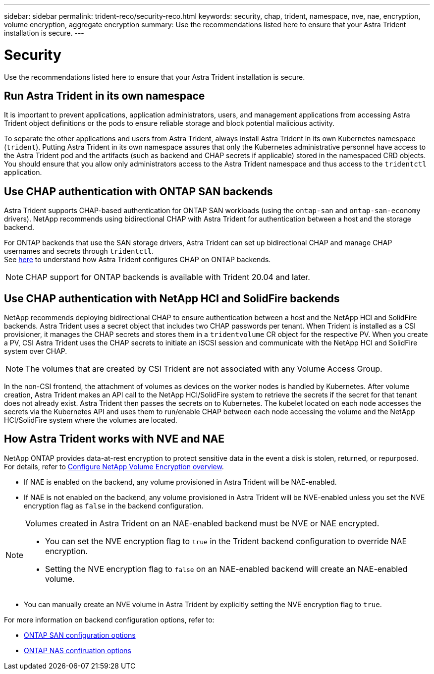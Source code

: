 ---
sidebar: sidebar
permalink: trident-reco/security-reco.html
keywords: security, chap, trident, namespace, nve, nae, encryption, volume encryption, aggregate encryption
summary: Use the recommendations listed here to ensure that your Astra Trident installation is secure.
---

= Security
:hardbreaks:
:icons: font
:imagesdir: ../media/

Use the recommendations listed here to ensure that your Astra Trident installation is secure.

== Run Astra Trident in its own namespace

It is important to prevent applications, application administrators, users, and management applications from accessing Astra Trident object definitions or the pods to ensure reliable storage and block potential malicious activity.

To separate the other applications and users from Astra Trident, always install Astra Trident in its own Kubernetes namespace (`trident`). Putting Astra Trident in its own namespace assures that only the Kubernetes administrative personnel have access to the Astra Trident pod and the artifacts (such as backend and CHAP secrets if applicable) stored in the namespaced CRD objects.
You should ensure that you allow only administrators access to the Astra Trident namespace and thus access to the `tridentctl` application.

== Use CHAP authentication with ONTAP SAN backends

Astra Trident supports CHAP-based authentication for ONTAP SAN workloads (using the `ontap-san` and `ontap-san-economy` drivers). NetApp recommends using bidirectional CHAP with Astra Trident for authentication between a host and the storage backend.

For ONTAP backends that use the SAN storage drivers, Astra Trident can set up bidirectional CHAP and manage CHAP usernames and secrets through `tridentctl`.
See link:../trident-use/ontap-san-prep.html[here] to understand how Astra Trident configures CHAP on ONTAP backends.

NOTE: CHAP support for ONTAP backends is available with Trident 20.04 and later.

== Use CHAP authentication with NetApp HCI and SolidFire backends

NetApp recommends deploying bidirectional CHAP to ensure authentication between a host and the NetApp HCI and SolidFire backends. Astra Trident uses a secret object that includes two CHAP passwords per tenant. When Trident is installed as a CSI provisioner, it manages the CHAP secrets and stores them in a `tridentvolume` CR object for the respective PV. When you create a PV, CSI Astra Trident uses the CHAP secrets to initiate an iSCSI session and communicate with the NetApp HCI and SolidFire system over CHAP.

NOTE: The volumes that are created by CSI Trident are not associated with any Volume Access Group.

In the non-CSI frontend, the attachment of volumes as devices on the worker nodes is handled by Kubernetes. After volume creation, Astra Trident makes an API call to the NetApp HCI/SolidFire system to retrieve the secrets if the secret for that tenant does not already exist. Astra Trident then passes the secrets on to Kubernetes. The kubelet located on each node accesses the secrets via the Kubernetes API and uses them to run/enable CHAP between each node accessing the volume and the NetApp HCI/SolidFire system where the volumes are located.

== How Astra Trident works with NVE and NAE

NetApp ONTAP provides data-at-rest encryption to protect sensitive data in the event a disk is stolen, returned, or repurposed. For details, refer to link:https://docs.netapp.com/us-en/ontap/encryption-at-rest/configure-netapp-volume-encryption-concept.html[Configure NetApp Volume Encryption overview^].

* If NAE is enabled on the backend, any volume provisioned in Astra Trident will be NAE-enabled. 

* If NAE is not enabled on the backend, any volume provisioned in Astra Trident will be NVE-enabled unless you set the NVE encryption flag as `false` in the backend configuration. 

[NOTE]
====
Volumes created in Astra Trident on an NAE-enabled backend must be NVE or NAE encrypted.  

* You can set the NVE encryption flag to `true` in the Trident backend configuration to override NAE encryption. 

* Setting the NVE encryption flag to `false` on an NAE-enabled backend will create an NAE-enabled volume.

====

* You can manually create an NVE volume in Astra Trident by explicitly setting the NVE encryption flag to `true`.

For more information on backend configuration options, refer to: 

* link:https://docs.netapp.com/us-en/trident/trident-use/ontap-san-examples.html[ONTAP SAN configuration options]

* link:https://docs.netapp.com/us-en/trident/trident-use/ontap-nas-examples.html[ONTAP NAS confiruation options]


